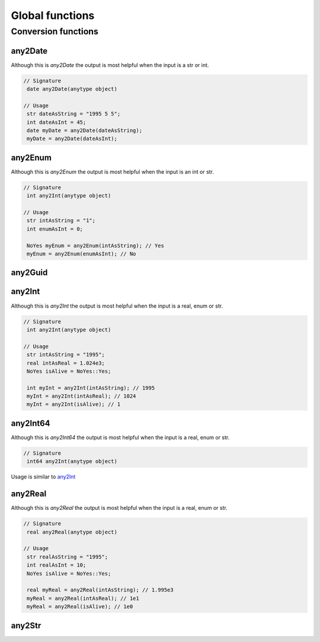 Global functions
================



.. _conversionFunctions:

Conversion functions
--------------------

.. seealso::
   For more information about conversion runtime functions see the `Official AX docs <https://learn.microsoft.com/en-us/dynamics365/fin-ops-core/dev-itpro/dev-ref/xpp-conversion-run-time-functions>`_

.. _any2Date:

any2Date
++++++++

Although this is `any2Date` the output is most helpful when the input is a str or int.

.. code-block:: X++

   // Signature
    date any2Date(anytype object)

   // Usage
    str dateAsString = "1995 5 5";
    int dateAsInt = 45;
    date myDate = any2Date(dateAsString);
    myDate = any2Date(dateAsInt);

.. _any2Enum:

any2Enum
++++++++

Although this is `any2Enum` the output is most helpful when the input is an int or str.

.. code-block:: X++

   // Signature
    int any2Int(anytype object)

   // Usage
    str intAsString = "1";
    int enumAsInt = 0;

    NoYes myEnum = any2Enum(intAsString); // Yes
    myEnum = any2Enum(enumAsInt); // No

.. _any2Guid:

any2Guid
++++++++

.. _any2Int:

any2Int
+++++++

Although this is `any2Int` the output is most helpful when the input is a real, enum or str.

.. code-block:: X++

   // Signature
    int any2Int(anytype object)

   // Usage
    str intAsString = "1995";
    real intAsReal = 1.024e3;
    NoYes isAlive = NoYes::Yes;

    int myInt = any2Int(intAsString); // 1995
    myInt = any2Int(intAsReal); // 1024
    myInt = any2Int(isAlive); // 1

.. _any2Int64:

any2Int64
+++++++++
Although this is `any2Int64` the output is most helpful when the input is a real, enum or str.

.. code-block:: X++

   // Signature
    int64 any2Int(anytype object)

Usage is similar to `any2Int <any2Int_>`_

.. _any2Real:

any2Real
++++++++

Although this is `any2Real` the output is most helpful when the input is a real, enum or str.

.. code-block:: X++

   // Signature
    real any2Real(anytype object)

   // Usage
    str realAsString = "1995";
    int realAsInt = 10;
    NoYes isAlive = NoYes::Yes;

    real myReal = any2Real(intAsString); // 1.995e3
    myReal = any2Real(intAsReal); // 1e1
    myReal = any2Real(isAlive); // 1e0

.. _any2Str:

any2Str
+++++++